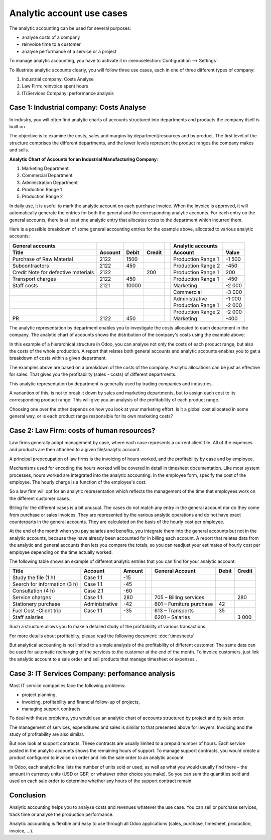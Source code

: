 ==========================
Analytic account use cases
==========================

The analytic accounting can be used for several purposes:

-  analyse costs of a company

-  reinvoice time to a customer

-  analyse performance of a service or a project

To manage analytic accounting, you have to activate it in
:menuselection:`Configuration --> Settings`:

.. image:: media/usage01.png
   :align: center

To illustrate analytic accounts clearly, you will follow three use
cases, each in one of three different types of company:

1. Industrial company: Costs Analyse

2. Law Firm: reinvoice spent hours

3. IT/Services Company: performance analysis

Case 1: Industrial company: Costs Analyse
-----------------------------------------

In industry, you will often find analytic charts of accounts structured
into departments and products the company itself is built on.

The objective is to examine the costs, sales and margins by
department/resources and by product. The first level of the structure
comprises the different departments, and the lower levels represent the
product ranges the company makes and sells.

**Analytic Chart of Accounts for an Industrial Manufacturing Company**:

1. Marketing Department

2. Commercial Department

3. Administration Department

4. Production Range 1

5. Production Range 2

In daily use, it is useful to mark the analytic account on each purchase
invoice. When the invoice is approved, it will
automatically generate the entries for both the general and the
corresponding analytic accounts. For each entry on the general
accounts, there is at least one analytic entry that allocates costs to
the department which incurred them.

Here is a possible breakdown of some general accounting entries for the
example above, allocated to various analytic accounts:

+---------------------------------------+-----------+---------+----------+----+-------------------------+----------+
| **General accounts**                  |           |         |          |    | **Analytic accounts**   |          |
+=======================================+===========+=========+==========+====+=========================+==========+
| **Title**                             |**Account**|**Debit**|**Credit**|    | **Account**             |**Value** |
+---------------------------------------+-----------+---------+----------+----+-------------------------+----------+
| Purchase of Raw Material              | 2122      | 1500    |          |    | Production Range 1      | -1 500   |
+---------------------------------------+-----------+---------+----------+----+-------------------------+----------+
| Subcontractors                        | 2122      | 450     |          |    | Production Range 2      | -450     |
+---------------------------------------+-----------+---------+----------+----+-------------------------+----------+
| Credit Note for defective materials   | 2122      |         | 200      |    | Production Range 1      | 200      |
+---------------------------------------+-----------+---------+----------+----+-------------------------+----------+
| Transport charges                     | 2122      | 450     |          |    | Production Range 1      | -450     |
+---------------------------------------+-----------+---------+----------+----+-------------------------+----------+
| Staff costs                           | 2121      | 10000   |          |    | Marketing               | -2 000   |
+---------------------------------------+-----------+---------+----------+----+-------------------------+----------+
|                                       |           |         |          |    | Commercial              | -3 000   |
+---------------------------------------+-----------+---------+----------+----+-------------------------+----------+
|                                       |           |         |          |    | Administrative          | -1 000   |
+---------------------------------------+-----------+---------+----------+----+-------------------------+----------+
|                                       |           |         |          |    | Production Range 1      | -2 000   |
+---------------------------------------+-----------+---------+----------+----+-------------------------+----------+
|                                       |           |         |          |    | Production Range 2      | -2 000   |
+---------------------------------------+-----------+---------+----------+----+-------------------------+----------+
| PR                                    | 2122      | 450     |          |    | Marketing               | -400     |
+---------------------------------------+-----------+---------+----------+----+-------------------------+----------+

The analytic representation by department enables you to investigate the
costs allocated to each department in the company. The analytic chart of
accounts shows the distribution of the company's costs using the example above:

.. image:: media/usage02.png
   :align: center

In this example of a hierarchical structure in Odoo, you can analyse not
only the costs of each product range, but also the costs of the whole
production. A report that relates both general accounts and analytic
accounts enables you to get a breakdown of costs within a given
department.

.. image:: media/usage03.png
   :align: center

The examples above are based on a breakdown of the costs of the company.
Analytic allocations can be just as effective for sales. That gives you
the profitability (sales - costs) of different departments.

This analytic representation by department is generally used by trading
companies and industries.

A variantion of this, is not to break it down by sales and marketing
departments, but to assign each cost to its corresponding product range.
This will give you an analysis of the profitability of each product
range.

Choosing one over the other depends on how you look at your marketing
effort. Is it a global cost allocated in some general way, or is each
product range responsible for its own marketing costs?

Case 2: Law Firm: costs of human resources?
-------------------------------------------

Law firms generally adopt management by case, where each case represents
a current client file. All of the expenses and products are then
attached to a given file/analytic account.

A principal preoccupation of law firms is the invoicing of hours worked,
and the profitability by case and by employee.

Mechanisms used for encoding the hours worked will be covered in detail
in timesheet documentation. Like most system processes, hours worked are
integrated into the analytic accounting. In the employee form, specify
the cost of the employee. The hourly charge is a function of the
employee's cost.

So a law firm will opt for an analytic representation which reflects the
management of the time that employees work on the different customer
cases.

Billing for the different cases is a bit unusual. The cases do not match
any entry in the general account nor do they come from purchase or sales
invoices. They are represented by the various analytic operations and do
not have exact counterparts in the general accounts. They are calculated
on the basis of the hourly cost per employee.

At the end of the month when you pay salaries and benefits, you
integrate them into the general accounts but not in the analytic
accounts, because they have already been accounted for in billing each
account. A report that relates data from the analytic and general
accounts then lets you compare the totals, so you can readjust your
estimates of hourly cost per employee depending on the time actually
worked.

The following table shows an example of different analytic entries that
you can find for your analytic account:

+--------------------------------+------------------+--------------+----+----------------------------+-------------+--------------+
| **Title**                      | **Account**      | **Amount**   |    | **General Account**        | **Debit**   | **Credit**   |
+================================+==================+==============+====+============================+=============+==============+
| Study the file (1 h)           | Case 1.1         | -15          |    |                            |             |              |
+--------------------------------+------------------+--------------+----+----------------------------+-------------+--------------+
| Search for information (3 h)   | Case 1.1         | -45          |    |                            |             |              |
+--------------------------------+------------------+--------------+----+----------------------------+-------------+--------------+
| Consultation (4 h)             | Case 2.1         | -60          |    |                            |             |              |
+--------------------------------+------------------+--------------+----+----------------------------+-------------+--------------+
| Service charges                | Case 1.1         | 280          |    | 705 – Billing services     |             | 280          |
+--------------------------------+------------------+--------------+----+----------------------------+-------------+--------------+
| Stationery purchase            | Administrative   | -42          |    | 601 – Furniture purchase   | 42          |              |
+--------------------------------+------------------+--------------+----+----------------------------+-------------+--------------+
| Fuel Cost -Client trip         | Case 1.1         | -35          |    | 613 – Transports           | 35          |              |
+--------------------------------+------------------+--------------+----+----------------------------+-------------+--------------+
| Staff salaries                 |                  |              |    | 6201 – Salaries            |             | 3 000        |
+--------------------------------+------------------+--------------+----+----------------------------+-------------+--------------+

Such a structure allows you to make a detailed study of the
profitability of various transactions.

For more details about profitablity, please read the following document:
:doc:`timesheets`

But analytical accounting is not limited to a simple analysis of the
profitability of different customer. The same data can be used for
automatic recharging of the services to the customer at the end of the
month. To invoice customers, just link the analytic account to a sale
order and sell products that manage timesheet or expenses .

Case 3: IT Services Company: perfomance analysis
------------------------------------------------

Most IT service companies face the following problems:

-  project planning,

-  invoicing, profitability and financial follow-up of projects,

-  managing support contracts.

To deal with these problems, you would use an analytic chart of accounts
structured by project and by sale order.

The management of services, expenditures and sales is similar to that
presented above for lawyers. Invoicing and the study of profitability
are also similar.

But now look at support contracts. These contracts are usually limited
to a prepaid number of hours. Each service posted in the analytic
accounts shows the remaining hours of support. To manage support
contracts, you would create a product configured to invoice on order and
link the sale order to an analytic account

In Odoo, each analytic line lists the number of units sold or used, as
well as what you would usually find there – the amount in currency units
(USD or GBP, or whatever other choice you make). So you can sum the
quantities sold and used on each sale order to determine whether any
hours of the support contract remain.

Conclusion
----------

Analytic accounting helps you to analyse costs and revenues whatever the
use case. You can sell or purchase services, track time or analyse the
production performance.

Analytic accounting is flexible and easy to use through all Odoo
applications (sales, purchase, timesheet, production, invoice, …).
